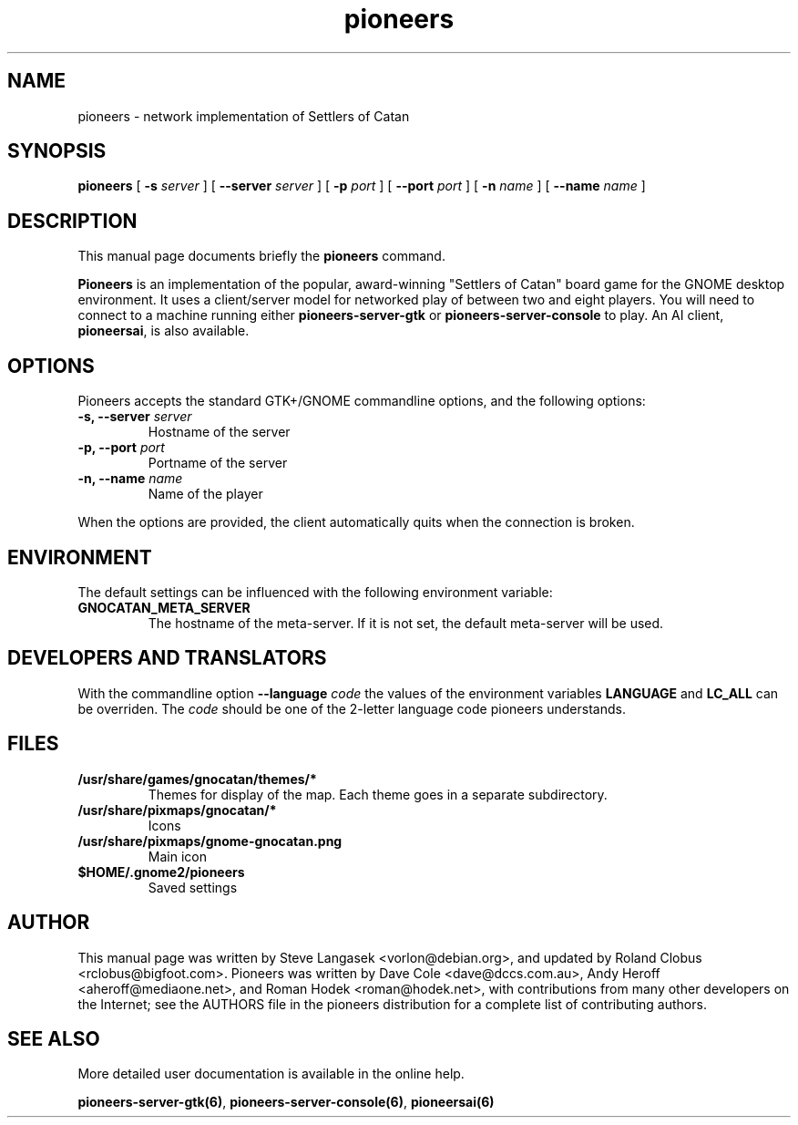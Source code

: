 .TH pioneers 6 "March 5, 2005" "pioneers"
.SH NAME
pioneers \- network implementation of Settlers of Catan

.SH SYNOPSIS
.B pioneers
[
.BI \-s " server"
] [
.BI \-\-server " server"
] [
.BI \-p " port"
] [
.BI \-\-port " port"
] [
.BI \-n " name"
] [
.BI \-\-name " name"
]

.SH DESCRIPTION
This manual page documents briefly the
.B pioneers
command.
.PP
.B Pioneers
is an implementation of the popular, award-winning "Settlers of Catan"
board game for the GNOME desktop environment.  It uses a client/server
model for networked play of between two and eight players.  You will
need to connect to a machine running either \fBpioneers-server-gtk\fP
or \fBpioneers-server-console\fP to play.  An AI client, \fBpioneersai\fP,
is also available.

.SH OPTIONS
Pioneers accepts the standard GTK+/GNOME commandline options, 
and the following options:
.TP
.BI "\-s, \-\-server" " server"
Hostname of the server
.TP
.BI "\-p, \-\-port" " port"
Portname of the server
.TP
.BI "\-n, \-\-name" " name"
Name of the player

.PP
When the options are provided, the client automatically quits when 
the connection is broken.

.SH ENVIRONMENT
The default settings can be influenced with the
following environment variable:
.TP 
.B GNOCATAN_META_SERVER
The hostname of the meta-server.
If it is not set, the default meta-server will be used.

.SH DEVELOPERS AND TRANSLATORS
With the commandline option
.B \-\-language
.I code
the values of the environment variables
.B LANGUAGE
and
.B LC_ALL
can be overriden. The 
.I code
should be one of the 2-letter language code pioneers understands.

.SH FILES
.B /usr/share/games/gnocatan/themes/*
.RS
Themes for display of the map. Each theme goes in a separate subdirectory.
.RE
.B /usr/share/pixmaps/gnocatan/*
.RS
Icons
.RE
.B /usr/share/pixmaps/gnome-gnocatan.png
.RS
Main icon
.RE
.B $HOME/.gnome2/pioneers
.RS
Saved settings
.RE

.SH AUTHOR
This manual page was written by Steve Langasek <vorlon@debian.org>,
and updated by Roland Clobus <rclobus@bigfoot.com>.
Pioneers was written by Dave Cole <dave@dccs.com.au>, Andy Heroff
<aheroff@mediaone.net>, and Roman Hodek <roman@hodek.net>, with
contributions from many other developers on the Internet; see the
AUTHORS file in the pioneers distribution for a complete list of
contributing authors.

.SH SEE ALSO
More detailed user documentation is available in the online help.
.PP
.BR pioneers-server-gtk(6) ", " pioneers-server-console(6) ", "
.B pioneersai(6)
